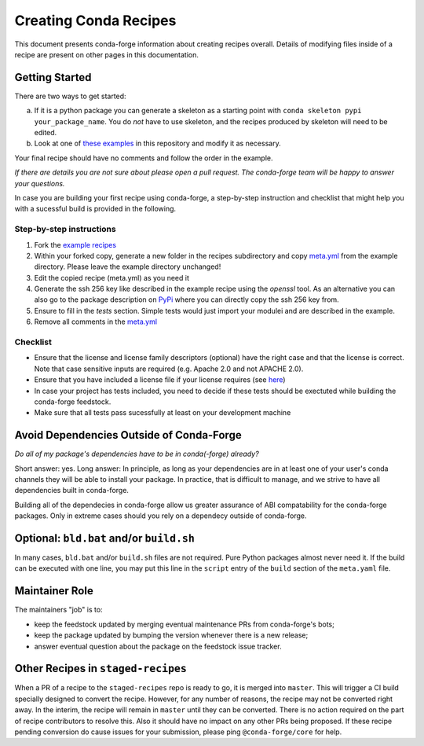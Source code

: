 Creating Conda Recipes
==========================
This document presents conda-forge information about creating recipes overall.
Details of modifying files inside of a recipe are present on other pages in
this documentation.

Getting Started
------------------------------
There are two ways to get started:

a. If it is a python package you can generate a skeleton as a starting point with
   ``conda skeleton pypi your_package_name``. You do *not* have to use skeleton, and the
   recipes produced by skeleton will need to be edited.
b. Look at one of `these examples <https://github.com/conda-forge/staged-recipes/tree/master/recipes>`_
   in this repository and modify it as necessary.

Your final recipe should have no comments and follow the order in the example.

*If there are details you are not sure about please open a pull request. The conda-forge team will be happy to answer your questions.*

In case you are building your first recipe using conda-forge, a step-by-step instruction and checklist that might help you with a sucessful build is provided in the following.

Step-by-step instructions
~~~~~~~~~~~~~~~~~~~~~~~~~

1. Fork the `example recipes <https://github.com/conda-forge/staged-recipes/tree/master/recipes>`_
2. Within your forked copy, generate a new folder in the recipes subdirectory and copy `meta.yml <https://github.com/conda-forge/staged-recipes/blob/master/recipes/example/meta.yaml>`_ from the example directory. Please leave the example directory unchanged!
3. Edit the copied recipe (meta.yml) as you need it
4. Generate the ssh 256 key like described in the example recipe using the `openssl` tool. As an alternative you can also go to the package description on `PyPi <https://pypi.org>`_ where you can directly copy the ssh 256 key from.
5. Ensure to fill in the `tests` section. Simple tests would just import your modulei and are described in the example.
6. Remove all comments in the `meta.yml <https://github.com/conda-forge/staged-recipes/blob/master/recipes/example/meta.yaml>`_


Checklist
~~~~~~~~~

* Ensure that the license and license family descriptors (optional) have the right case and that the license is correct. Note that case sensitive inputs are required (e.g. Apache 2.0 and not APACHE 2.0).
* Ensure that you have included a license file if your license requires (see `here <https://github.com/conda-forge/staged-recipes/blob/a504af81c05491bf7b0b018b2fa1efe64767985c/recipes/example/meta.yaml#L52-L55>`_)
* In case your project has tests included, you need to decide if these tests should be exectuted while building the conda-forge feedstock.
* Make sure that all tests pass sucessfully at least on your
  development machine


Avoid Dependencies Outside of Conda-Forge
-----------------------------------------
*Do all of my package's dependencies have to be in conda(-forge) already?*

Short answer: yes. Long answer: In principle, as long as your dependencies are in at least one of
your user's conda channels they will be able to install your package. In practice, that is difficult
to manage, and we strive to have all dependencies built in conda-forge.

Building all of the dependecies in conda-forge allow us greater assurance of ABI compatability
for the conda-forge packages. Only in extreme cases should you rely on a dependecy outside of
conda-forge.


Optional: ``bld.bat`` and/or ``build.sh``
------------------------------------------
In many cases, ``bld.bat`` and/or ``build.sh`` files are not required. Pure Python packages almost never need it.
If the build can be executed with one line, you may put this line in the ``script`` entry of the ``build`` section of
the ``meta.yaml`` file.


Maintainer Role
---------------
The maintainers "job" is to:

- keep the feedstock updated by merging eventual maintenance PRs from conda-forge's bots;
- keep the package updated by bumping the version whenever there is a new release;
- answer eventual question about the package on the feedstock issue tracker.


Other Recipes in ``staged-recipes``
-----------------------------------
When a PR of a recipe to the ``staged-recipes`` repo is ready to go, it is merged into ``master``. This will trigger
a CI build specially designed to convert the recipe. However, for any number of reasons, the recipe may not be converted
right away. In the interim, the recipe will remain in ``master`` until they can be converted.
There is no action required on the part of recipe contributors to resolve this. Also it should have no impact on any other
PRs being proposed. If these recipe pending conversion do cause issues for your submission, please ping ``@conda-forge/core``
for help.

